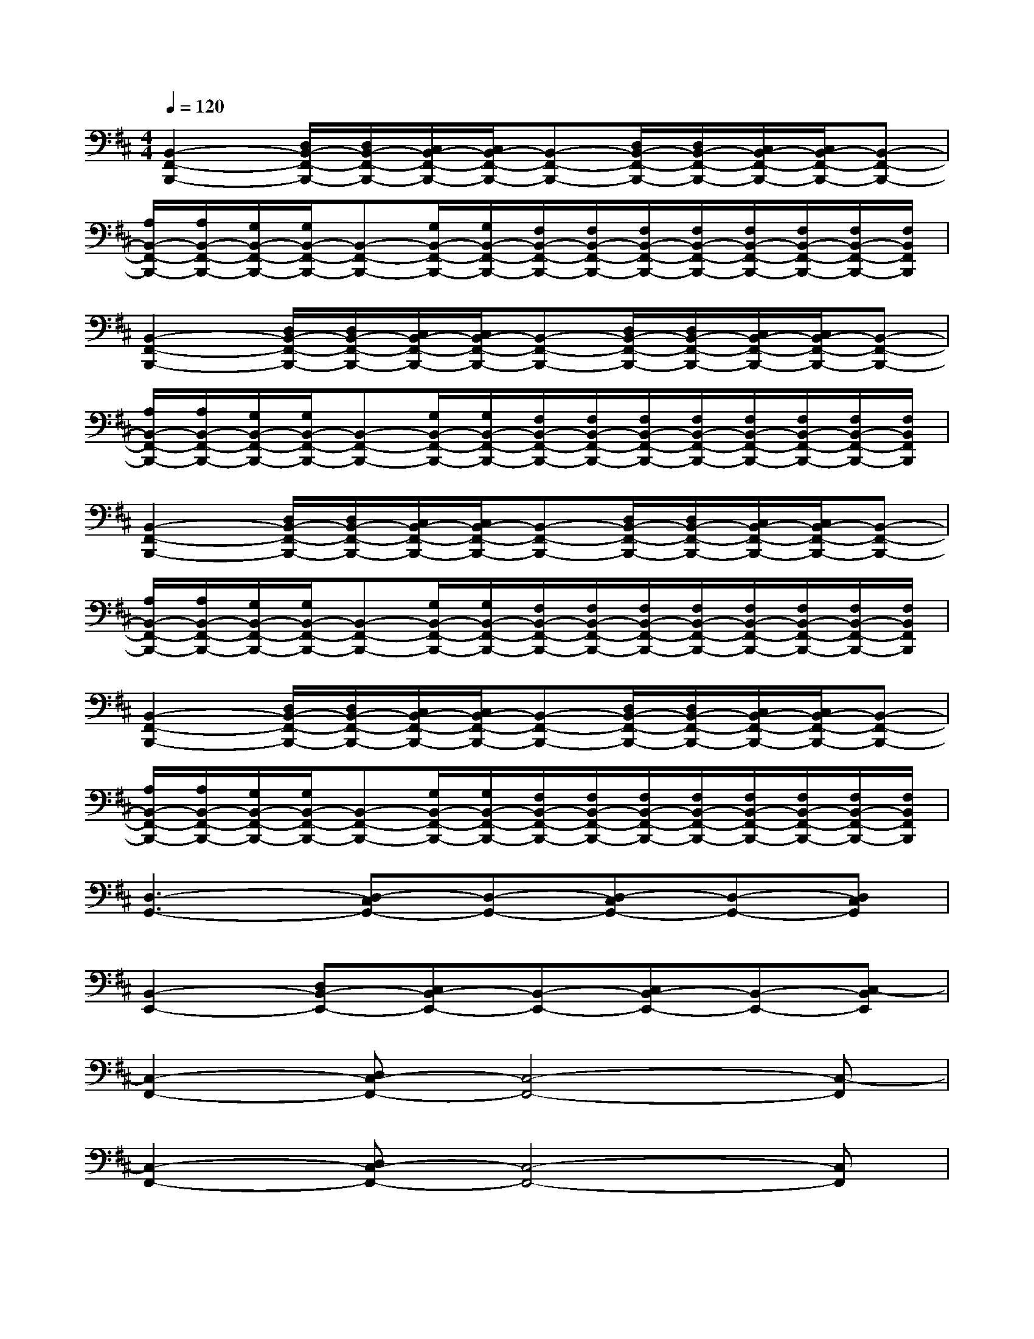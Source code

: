 X:1
T:
M:4/4
L:1/8
Q:1/4=120
K:D%2sharps
V:1
[B,,2-F,,2-B,,,2-][D,/2B,,/2-F,,/2-B,,,/2-][D,/2B,,/2-F,,/2-B,,,/2-][C,/2B,,/2-F,,/2-B,,,/2-][C,/2B,,/2-F,,/2-B,,,/2-][B,,-F,,-B,,,-][D,/2B,,/2-F,,/2-B,,,/2-][D,/2B,,/2-F,,/2-B,,,/2-][C,/2B,,/2-F,,/2-B,,,/2-][C,/2B,,/2-F,,/2-B,,,/2-][B,,-F,,-B,,,-]|
[A,/2B,,/2-F,,/2-B,,,/2-][A,/2B,,/2-F,,/2-B,,,/2-][G,/2B,,/2-F,,/2-B,,,/2-][G,/2B,,/2-F,,/2-B,,,/2-][B,,-F,,-B,,,-][G,/2B,,/2-F,,/2-B,,,/2-][G,/2B,,/2-F,,/2-B,,,/2-][F,/2B,,/2-F,,/2-B,,,/2-][F,/2B,,/2-F,,/2-B,,,/2-][F,/2B,,/2-F,,/2-B,,,/2-][F,/2B,,/2-F,,/2-B,,,/2-][F,/2B,,/2-F,,/2-B,,,/2-][F,/2B,,/2-F,,/2-B,,,/2-][F,/2B,,/2-F,,/2-B,,,/2-][F,/2B,,/2F,,/2B,,,/2]|
[B,,2-F,,2-B,,,2-][D,/2B,,/2-F,,/2-B,,,/2-][D,/2B,,/2-F,,/2-B,,,/2-][C,/2B,,/2-F,,/2-B,,,/2-][C,/2B,,/2-F,,/2-B,,,/2-][B,,-F,,-B,,,-][D,/2B,,/2-F,,/2-B,,,/2-][D,/2B,,/2-F,,/2-B,,,/2-][C,/2B,,/2-F,,/2-B,,,/2-][C,/2B,,/2-F,,/2-B,,,/2-][B,,-F,,-B,,,-]|
[A,/2B,,/2-F,,/2-B,,,/2-][A,/2B,,/2-F,,/2-B,,,/2-][G,/2B,,/2-F,,/2-B,,,/2-][G,/2B,,/2-F,,/2-B,,,/2-][B,,-F,,-B,,,-][G,/2B,,/2-F,,/2-B,,,/2-][G,/2B,,/2-F,,/2-B,,,/2-][F,/2B,,/2-F,,/2-B,,,/2-][F,/2B,,/2-F,,/2-B,,,/2-][F,/2B,,/2-F,,/2-B,,,/2-][F,/2B,,/2-F,,/2-B,,,/2-][F,/2B,,/2-F,,/2-B,,,/2-][F,/2B,,/2-F,,/2-B,,,/2-][F,/2B,,/2-F,,/2-B,,,/2-][F,/2B,,/2F,,/2B,,,/2]|
[B,,2-F,,2-B,,,2-][D,/2B,,/2-F,,/2-B,,,/2-][D,/2B,,/2-F,,/2-B,,,/2-][C,/2B,,/2-F,,/2-B,,,/2-][C,/2B,,/2-F,,/2-B,,,/2-][B,,-F,,-B,,,-][D,/2B,,/2-F,,/2-B,,,/2-][D,/2B,,/2-F,,/2-B,,,/2-][C,/2B,,/2-F,,/2-B,,,/2-][C,/2B,,/2-F,,/2-B,,,/2-][B,,-F,,-B,,,-]|
[A,/2B,,/2-F,,/2-B,,,/2-][A,/2B,,/2-F,,/2-B,,,/2-][G,/2B,,/2-F,,/2-B,,,/2-][G,/2B,,/2-F,,/2-B,,,/2-][B,,-F,,-B,,,-][G,/2B,,/2-F,,/2-B,,,/2-][G,/2B,,/2-F,,/2-B,,,/2-][F,/2B,,/2-F,,/2-B,,,/2-][F,/2B,,/2-F,,/2-B,,,/2-][F,/2B,,/2-F,,/2-B,,,/2-][F,/2B,,/2-F,,/2-B,,,/2-][F,/2B,,/2-F,,/2-B,,,/2-][F,/2B,,/2-F,,/2-B,,,/2-][F,/2B,,/2-F,,/2-B,,,/2-][F,/2B,,/2F,,/2B,,,/2]|
[B,,2-F,,2-B,,,2-][D,/2B,,/2-F,,/2-B,,,/2-][D,/2B,,/2-F,,/2-B,,,/2-][C,/2B,,/2-F,,/2-B,,,/2-][C,/2B,,/2-F,,/2-B,,,/2-][B,,-F,,-B,,,-][D,/2B,,/2-F,,/2-B,,,/2-][D,/2B,,/2-F,,/2-B,,,/2-][C,/2B,,/2-F,,/2-B,,,/2-][C,/2B,,/2-F,,/2-B,,,/2-][B,,-F,,-B,,,-]|
[A,/2B,,/2-F,,/2-B,,,/2-][A,/2B,,/2-F,,/2-B,,,/2-][G,/2B,,/2-F,,/2-B,,,/2-][G,/2B,,/2-F,,/2-B,,,/2-][B,,-F,,-B,,,-][G,/2B,,/2-F,,/2-B,,,/2-][G,/2B,,/2-F,,/2-B,,,/2-][F,/2B,,/2-F,,/2-B,,,/2-][F,/2B,,/2-F,,/2-B,,,/2-][F,/2B,,/2-F,,/2-B,,,/2-][F,/2B,,/2-F,,/2-B,,,/2-][F,/2B,,/2-F,,/2-B,,,/2-][F,/2B,,/2-F,,/2-B,,,/2-][F,/2B,,/2-F,,/2-B,,,/2-][F,/2B,,/2F,,/2B,,,/2]|
[D,3-G,,3-][D,-C,G,,-][D,-G,,-][D,-C,G,,-][D,-G,,-][D,C,G,,]|
[B,,2-E,,2-][D,B,,-E,,-][C,B,,-E,,-][B,,-E,,-][C,B,,-E,,-][B,,-E,,-][C,-B,,E,,]|
[C,2-F,,2-][D,C,-F,,-][C,4-F,,4-][C,-F,,]|
[C,2-F,,2-][D,C,-F,,-][C,4-F,,4-][C,F,,]|
F,2-[D/2-F,/2][D/2-F,/2][D/2-F,/2][D/2F,/2]F,-[D/2-F,/2][D/2F,/2]F,2|
G,2-[D/2-G,/2][D/2-G,/2][D/2-G,/2][D/2G,/2]G,-[D/2-G,/2][D/2G,/2]G,2|
A,2-[E/2-A,/2][E/2-A,/2][E/2-A,/2][E/2A,/2]A,-[E/2-A,/2][E/2A,/2]A,2|
G,2-[D/2-G,/2][D/2-G,/2][D/2-G,/2][D/2G,/2][C/2-G,/2][C/2G,/2][D/2-G,/2][D/2G,/2][E/2-G,/2][E/2G,/2][D/2-G,/2][D/2G,/2]